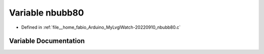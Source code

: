 .. _exhale_variable_nbubb80_8c_1a4727ff73b05d5cafc3b657d680d7b034:

Variable nbubb80
================

- Defined in :ref:`file__home_fabio_Arduino_MyLvglWatch-20220910_nbubb80.c`


Variable Documentation
----------------------


.. doxygenvariable:: nbubb80
   :project: MyLVGLWatch